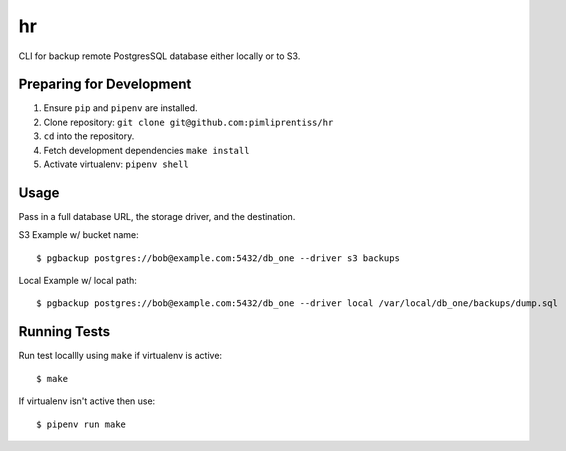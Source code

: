 hr
=======

CLI for backup remote PostgresSQL database either locally or to S3.

Preparing for Development
-------------------------

1. Ensure ``pip`` and ``pipenv`` are installed.
2. Clone repository: ``git clone git@github.com:pimliprentiss/hr``
3. ``cd`` into the repository.
4. Fetch development dependencies ``make install`` 
5. Activate virtualenv: ``pipenv shell`` 

Usage
----

Pass in a full database URL, the storage driver, and the destination.

S3 Example w/ bucket name:

::

    $ pgbackup postgres://bob@example.com:5432/db_one --driver s3 backups


Local Example w/ local path:

::

    $ pgbackup postgres://bob@example.com:5432/db_one --driver local /var/local/db_one/backups/dump.sql



Running Tests
------------


Run test locallly using ``make`` if virtualenv is active:

::

    $ make


If virtualenv isn't active then use:

::

    $ pipenv run make
